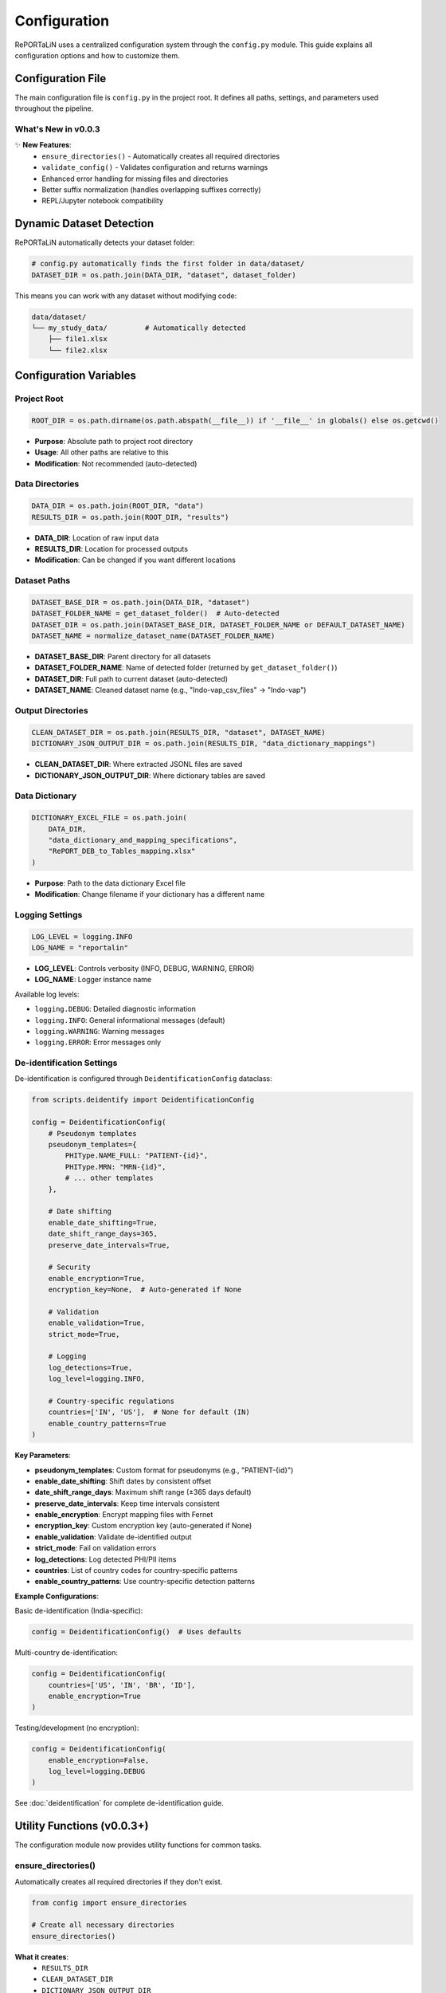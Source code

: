 Configuration
=============

RePORTaLiN uses a centralized configuration system through the ``config.py`` module. 
This guide explains all configuration options and how to customize them.

.. versionchanged:: 0.0.3
   Added new utility functions (``ensure_directories()``, ``validate_config()``), 
   improved error handling, and fixed suffix removal bugs.

Configuration File
------------------

The main configuration file is ``config.py`` in the project root. It defines all paths, 
settings, and parameters used throughout the pipeline.

What's New in v0.0.3
~~~~~~~~~~~~~~~~~~~~~

✨ **New Features**:
   - ``ensure_directories()`` - Automatically creates all required directories
   - ``validate_config()`` - Validates configuration and returns warnings
   - Enhanced error handling for missing files and directories
   - Better suffix normalization (handles overlapping suffixes correctly)
   - REPL/Jupyter notebook compatibility

Dynamic Dataset Detection
-------------------------

RePORTaLiN automatically detects your dataset folder:

.. code-block:: python

   # config.py automatically finds the first folder in data/dataset/
   DATASET_DIR = os.path.join(DATA_DIR, "dataset", dataset_folder)

This means you can work with any dataset without modifying code:

.. code-block:: text

   data/dataset/
   └── my_study_data/         # Automatically detected
       ├── file1.xlsx
       └── file2.xlsx

.. versionchanged:: 0.0.3
   Improved detection algorithm with better error handling and edge case coverage.

Configuration Variables
-----------------------

Project Root
~~~~~~~~~~~~

.. code-block:: python

   ROOT_DIR = os.path.dirname(os.path.abspath(__file__)) if '__file__' in globals() else os.getcwd()

- **Purpose**: Absolute path to project root directory
- **Usage**: All other paths are relative to this
- **Modification**: Not recommended (auto-detected)

.. versionchanged:: 0.0.3
   Added fallback to ``os.getcwd()`` for REPL/notebook compatibility.

Data Directories
~~~~~~~~~~~~~~~~

.. code-block:: python

   DATA_DIR = os.path.join(ROOT_DIR, "data")
   RESULTS_DIR = os.path.join(ROOT_DIR, "results")

- **DATA_DIR**: Location of raw input data
- **RESULTS_DIR**: Location for processed outputs
- **Modification**: Can be changed if you want different locations

Dataset Paths
~~~~~~~~~~~~~

.. code-block:: python

   DATASET_BASE_DIR = os.path.join(DATA_DIR, "dataset")
   DATASET_FOLDER_NAME = get_dataset_folder()  # Auto-detected
   DATASET_DIR = os.path.join(DATASET_BASE_DIR, DATASET_FOLDER_NAME or DEFAULT_DATASET_NAME)
   DATASET_NAME = normalize_dataset_name(DATASET_FOLDER_NAME)

- **DATASET_BASE_DIR**: Parent directory for all datasets
- **DATASET_FOLDER_NAME**: Name of detected folder (returned by ``get_dataset_folder()``)
- **DATASET_DIR**: Full path to current dataset (auto-detected)
- **DATASET_NAME**: Cleaned dataset name (e.g., "Indo-vap_csv_files" → "Indo-vap")

.. versionchanged:: 0.0.3
   Now uses ``normalize_dataset_name()`` function with improved suffix handling.
   Uses ``DEFAULT_DATASET_NAME`` constant instead of hardcoded string.

Output Directories
~~~~~~~~~~~~~~~~~~

.. code-block:: python

   CLEAN_DATASET_DIR = os.path.join(RESULTS_DIR, "dataset", DATASET_NAME)
   DICTIONARY_JSON_OUTPUT_DIR = os.path.join(RESULTS_DIR, "data_dictionary_mappings")

- **CLEAN_DATASET_DIR**: Where extracted JSONL files are saved
- **DICTIONARY_JSON_OUTPUT_DIR**: Where dictionary tables are saved

Data Dictionary
~~~~~~~~~~~~~~~

.. code-block:: python

   DICTIONARY_EXCEL_FILE = os.path.join(
       DATA_DIR, 
       "data_dictionary_and_mapping_specifications",
       "RePORT_DEB_to_Tables_mapping.xlsx"
   )

- **Purpose**: Path to the data dictionary Excel file
- **Modification**: Change filename if your dictionary has a different name

Logging Settings
~~~~~~~~~~~~~~~~

.. code-block:: python

   LOG_LEVEL = logging.INFO
   LOG_NAME = "reportalin"

- **LOG_LEVEL**: Controls verbosity (INFO, DEBUG, WARNING, ERROR)
- **LOG_NAME**: Logger instance name

Available log levels:

- ``logging.DEBUG``: Detailed diagnostic information
- ``logging.INFO``: General informational messages (default)
- ``logging.WARNING``: Warning messages
- ``logging.ERROR``: Error messages only

De-identification Settings
~~~~~~~~~~~~~~~~~~~~~~~~~~

.. versionadded:: 0.0.6
   De-identification configuration is now documented with comprehensive examples.

De-identification is configured through ``DeidentificationConfig`` dataclass:

.. code-block:: python

   from scripts.deidentify import DeidentificationConfig
   
   config = DeidentificationConfig(
       # Pseudonym templates
       pseudonym_templates={
           PHIType.NAME_FULL: "PATIENT-{id}",
           PHIType.MRN: "MRN-{id}",
           # ... other templates
       },
       
       # Date shifting
       enable_date_shifting=True,
       date_shift_range_days=365,
       preserve_date_intervals=True,
       
       # Security
       enable_encryption=True,
       encryption_key=None,  # Auto-generated if None
       
       # Validation
       enable_validation=True,
       strict_mode=True,
       
       # Logging
       log_detections=True,
       log_level=logging.INFO,
       
       # Country-specific regulations
       countries=['IN', 'US'],  # None for default (IN)
       enable_country_patterns=True
   )

**Key Parameters**:

- **pseudonym_templates**: Custom format for pseudonyms (e.g., "PATIENT-{id}")
- **enable_date_shifting**: Shift dates by consistent offset
- **date_shift_range_days**: Maximum shift range (±365 days default)
- **preserve_date_intervals**: Keep time intervals consistent
- **enable_encryption**: Encrypt mapping files with Fernet
- **encryption_key**: Custom encryption key (auto-generated if None)
- **enable_validation**: Validate de-identified output
- **strict_mode**: Fail on validation errors
- **log_detections**: Log detected PHI/PII items
- **countries**: List of country codes for country-specific patterns
- **enable_country_patterns**: Use country-specific detection patterns

**Example Configurations**:

Basic de-identification (India-specific):

.. code-block:: python

   config = DeidentificationConfig()  # Uses defaults

Multi-country de-identification:

.. code-block:: python

   config = DeidentificationConfig(
       countries=['US', 'IN', 'BR', 'ID'],
       enable_encryption=True
   )

Testing/development (no encryption):

.. code-block:: python

   config = DeidentificationConfig(
       enable_encryption=False,
       log_level=logging.DEBUG
   )

See :doc:`deidentification` for complete de-identification guide.

Utility Functions (v0.0.3+)
---------------------------

.. versionadded:: 0.0.3

The configuration module now provides utility functions for common tasks.

ensure_directories()
~~~~~~~~~~~~~~~~~~~~

Automatically creates all required directories if they don't exist.

.. code-block:: python

   from config import ensure_directories
   
   # Create all necessary directories
   ensure_directories()

**What it creates**:
   - ``RESULTS_DIR``
   - ``CLEAN_DATASET_DIR``
   - ``DICTIONARY_JSON_OUTPUT_DIR``

**When to use**: 
   - At the start of your pipeline
   - Before writing any output files
   - When setting up a new environment

validate_config()
~~~~~~~~~~~~~~~~~

Validates the configuration and returns a list of warnings.

.. code-block:: python

   from config import validate_config
   
   warnings = validate_config()
   if warnings:
       print("Configuration warnings:")
       for warning in warnings:
           print(f"  - {warning}")
   else:
       print("Configuration is valid!")

**What it checks**:
   - ``DATA_DIR`` exists
   - ``DATASET_DIR`` exists
   - ``DICTIONARY_EXCEL_FILE`` exists

**Returns**: 
   - Empty list if all valid
   - List of warning strings if issues found

**When to use**: 
   - Before starting the pipeline
   - For debugging configuration issues
   - In automated testing

normalize_dataset_name()
~~~~~~~~~~~~~~~~~~~~~~~~

Normalize a dataset folder name by removing common suffixes.

.. code-block:: python

   from config import normalize_dataset_name
   
   name = normalize_dataset_name("Indo-vap_csv_files")
   print(name)  # Output: "Indo-vap"

**Parameters**:
   - ``folder_name`` (Optional[str]): Dataset folder name

**Returns**: 
   - Normalized name, or ``DEFAULT_DATASET_NAME`` if None

**Examples**:

.. code-block:: python

   normalize_dataset_name("study_csv_files")  # → "study"
   normalize_dataset_name("test_files")       # → "test"
   normalize_dataset_name(None)               # → "RePORTaLiN_sample"

Customizing Configuration
--------------------------

Example 1: Change Log Level
~~~~~~~~~~~~~~~~~~~~~~~~~~~~

To see more detailed debug information:

.. code-block:: python

   # config.py
   import logging
   
   LOG_LEVEL = logging.DEBUG  # More verbose logging

Example 2: Custom Data Location
~~~~~~~~~~~~~~~~~~~~~~~~~~~~~~~~

To use a different data directory:

.. code-block:: python

   # config.py
   DATA_DIR = "/path/to/my/data"
   RESULTS_DIR = "/path/to/my/results"

Example 3: Different Dictionary File
~~~~~~~~~~~~~~~~~~~~~~~~~~~~~~~~~~~~~

If your data dictionary has a different name:

.. code-block:: python

   # config.py
   DICTIONARY_EXCEL_FILE = os.path.join(
       DATA_DIR,
       "data_dictionary_and_mapping_specifications",
       "MyCustomDictionary.xlsx"
   )

Environment Variables
---------------------

You can also use environment variables for configuration:

.. code-block:: python

   # config.py
   import os
   
   # Use environment variable with fallback
   DATA_DIR = os.getenv("REPORTALIN_DATA_DIR", os.path.join(ROOT_DIR, "data"))

Then set the environment variable:

.. code-block:: bash

   export REPORTALIN_DATA_DIR="/my/custom/data/path"
   python main.py

Configuration Best Practices
-----------------------------

1. **Don't Hardcode Paths**
   
   ❌ Bad:
   
   .. code-block:: python
   
      file_path = "/Users/john/data/file.xlsx"
   
   ✅ Good:
   
   .. code-block:: python
   
      file_path = os.path.join(config.DATA_DIR, "file.xlsx")

2. **Use Path Objects**
   
   For more robust path handling:
   
   .. code-block:: python
   
      from pathlib import Path
      
      DATA_DIR = Path(ROOT_DIR) / "data"
      DATASET_DIR = DATA_DIR / "dataset" / dataset_name

3. **Keep Configuration Separate**
   
   Don't mix configuration with business logic:
   
   ❌ Bad: Hardcoding paths in processing functions
   
   ✅ Good: Import from config module

4. **Document Changes**
   
   If you modify ``config.py``, document why:
   
   .. code-block:: python
   
      # Changed to use external storage per project requirements
      DATA_DIR = "/mnt/shared/research_data"

Accessing Configuration
-----------------------

In Your Code
~~~~~~~~~~~~

.. code-block:: python

   import config
   
   # Access configuration variables
   print(f"Dataset: {config.DATASET_NAME}")
   print(f"Input dir: {config.DATASET_DIR}")
   print(f"Output dir: {config.CLEAN_DATASET_DIR}")

From Command Line
~~~~~~~~~~~~~~~~~

.. code-block:: bash

   # Print current configuration
   python -c "import config; print(f'Dataset: {config.DATASET_NAME}')"

Directory Structure
-------------------

The configuration creates this structure:

.. code-block:: text

   RePORTaLiN/
   ├── data/
   │   ├── dataset/
   │   │   └── <dataset_name>/          # Auto-detected
   │   └── data_dictionary_and_mapping_specifications/
   │       └── RePORT_DEB_to_Tables_mapping.xlsx
   │
   └── results/
       ├── dataset/
       │   └── <dataset_name>/          # Mirrors input structure
       └── data_dictionary_mappings/
           ├── Codelists/
           ├── tblENROL/
           └── ...

Troubleshooting Configuration
------------------------------

Problem: "Dataset not found"
~~~~~~~~~~~~~~~~~~~~~~~~~~~~~

**Cause**: No folder exists in ``data/dataset/``

**Solution**: Create a dataset folder:

.. code-block:: bash

   mkdir -p data/dataset/my_dataset
   # Add Excel files to this directory

Problem: "Permission denied"
~~~~~~~~~~~~~~~~~~~~~~~~~~~~~

**Cause**: Output directories not writable

**Solution**: Check permissions:

.. code-block:: bash

   chmod -R 755 results/
   chmod 755 .logs/

Problem: "Module not found: config"
~~~~~~~~~~~~~~~~~~~~~~~~~~~~~~~~~~~

**Cause**: Not running from project root

**Solution**: Ensure you're in the correct directory:

.. code-block:: bash

   cd /path/to/RePORTaLiN
   python main.py

See Also
--------

- :doc:`quickstart`: Quick start guide with validation examples
- :doc:`usage`: How to use configuration in practice
- :doc:`troubleshooting`: Configuration troubleshooting with ``validate_config()``
- :doc:`../api/config`: Complete API documentation for configuration module
- :doc:`../developer_guide/extending`: Extending configuration for custom needs
- :doc:`../changelog`: Version 0.0.3 configuration enhancements

